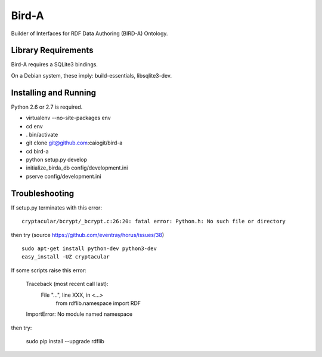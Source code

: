 Bird-A
======

Builder of Interfaces for RDF Data Authoring (BIRD-A) Ontology.

Library Requirements
--------------------

Bird-A requires a SQLite3 bindings.

On a Debian system, these imply: build-essentials, libsqlite3-dev.

Installing and Running
----------------------

Python 2.6 or 2.7 is required.

- virtualenv --no-site-packages env

- cd env

- . bin/activate

- git clone git@github.com:caiogit/bird-a

- cd bird-a

- python setup.py develop

- initialize_birda_db config/development.ini

- pserve config/development.ini

Troubleshooting
---------------

If setup.py terminates with this error::

	cryptacular/bcrypt/_bcrypt.c:26:20: fatal error: Python.h: No such file or directory

then try (source https://github.com/eventray/horus/issues/38) ::

	sudo apt-get install python-dev python3-dev
	easy_install -UZ cryptacular


If some scripts raise this error:

	Traceback (most recent call last):
	  File "...", line XXX, in <...>
		from rdflib.namespace import RDF
	ImportError: No module named namespace

then try:

	sudo pip install --upgrade rdflib